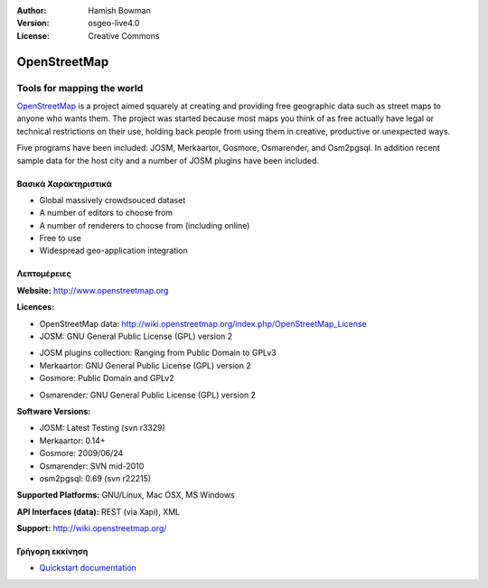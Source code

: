 :Author: Hamish Bowman
:Version: osgeo-live4.0
:License: Creative Commons

.. _osm-overview:

.. image:: images/project_logos/logo-osm.png
  :scale: 80 %
  :alt: project logo
  :align: right
  :target: http://wwww.openstreetmap.org

OpenStreetMap
=============

Tools for mapping the world
~~~~~~~~~~~~~~~~~~~~~~~~~~~

`OpenStreetMap <http://www.openstreetmap.org>`_ is a project aimed
squarely at creating and providing free geographic data such as street
maps to anyone who wants them. The project was started because most maps
you think of as free actually have legal or technical restrictions on their
use, holding back people from using them in creative, productive or
unexpected ways.

Five programs have been included: JOSM, Merkaartor, Gosmore, Osmarender, and
Osm2pgsql. In addition recent sample data for the host city and a number
of JOSM plugins have been included.


Βασικά Χαρακτηριστικά
-------------

.. image:: images/screenshots/1024x768/osm-screenshot.jpg
  :scale: 50 %
  :alt: screenshot
  :align: right

* Global massively crowdsouced dataset
* A number of editors to choose from
* A number of renderers to choose from (including online)
* Free to use
* Widespread geo-application integration

Λεπτομέρειες
-------

**Website:** http://www.openstreetmap.org

**Licences:**

* OpenStreetMap data: http://wiki.openstreetmap.org/index.php/OpenStreetMap_License

* JOSM: GNU General Public License (GPL) version 2
.. <!-- see /usr/share/doc/josm/copyright -->

* JOSM plugins collection: Ranging from Public Domain to GPLv3

* Merkaartor: GNU General Public License (GPL) version 2

* Gosmore: Public Domain and GPLv2
.. <!-- see /usr/share/doc/gosmore/copyright -->

* Osmarender: GNU General Public License (GPL) version 2

**Software Versions:**

* JOSM: Latest Testing (svn r3329)

* Merkaartor: 0.14+

* Gosmore: 2009/06/24

* Osmarender: SVN mid-2010

* osm2pgsql: 0.69 (svn r22215)

**Supported Platforms:** GNU/Linux, Mac OSX, MS Windows

**API Interfaces (data):** REST (via Xapi), XML

**Support:** http://wiki.openstreetmap.org/


Γρήγορη εκκίνηση
----------

* `Quickstart documentation <../quickstart/osm_quickstart.html>`_


